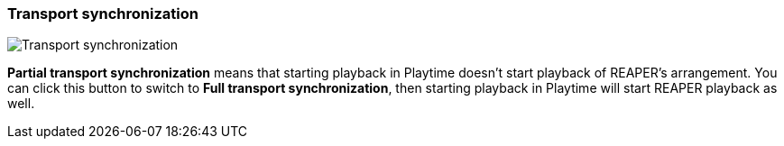 ifdef::pdf-theme[[[inspector-matrix-transport-sync,Transport synchronization]]]
ifndef::pdf-theme[[[inspector-matrix-transport-sync,Transport synchronization]]]
=== Transport synchronization

image::playtime::generated/screenshots/elements/inspector/matrix/transport-sync.png[Transport synchronization]

**Partial transport synchronization** means that starting playback in Playtime doesn't start playback of REAPER's arrangement. You can click this button to switch to **Full transport synchronization**, then starting playback in Playtime will start REAPER playback as well.


